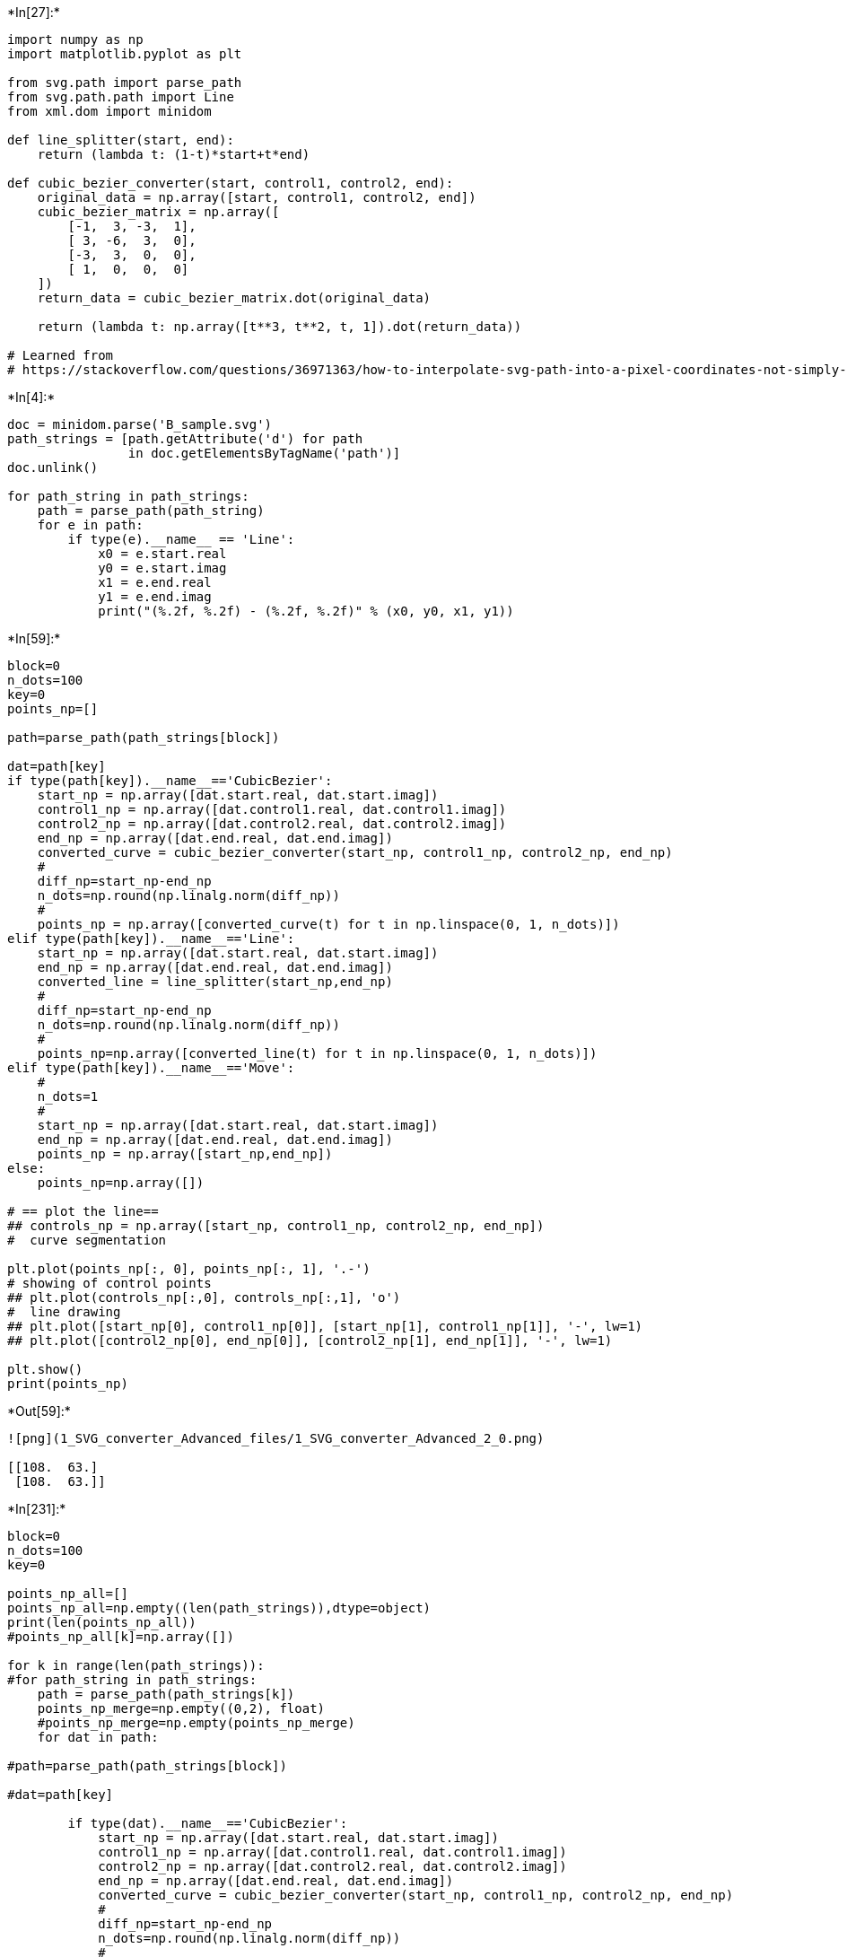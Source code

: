 

+*In[27]:*+
[source, ipython3]
----
import numpy as np
import matplotlib.pyplot as plt

from svg.path import parse_path
from svg.path.path import Line
from xml.dom import minidom

def line_splitter(start, end):
    return (lambda t: (1-t)*start+t*end)

def cubic_bezier_converter(start, control1, control2, end):
    original_data = np.array([start, control1, control2, end])
    cubic_bezier_matrix = np.array([
        [-1,  3, -3,  1],
        [ 3, -6,  3,  0],
        [-3,  3,  0,  0],
        [ 1,  0,  0,  0]
    ])
    return_data = cubic_bezier_matrix.dot(original_data)

    return (lambda t: np.array([t**3, t**2, t, 1]).dot(return_data))

# Learned from
# https://stackoverflow.com/questions/36971363/how-to-interpolate-svg-path-into-a-pixel-coordinates-not-simply-raster-in-pyth

----


+*In[4]:*+
[source, ipython3]
----
doc = minidom.parse('B_sample.svg')
path_strings = [path.getAttribute('d') for path
                in doc.getElementsByTagName('path')]
doc.unlink()

for path_string in path_strings:
    path = parse_path(path_string)
    for e in path:
        if type(e).__name__ == 'Line':
            x0 = e.start.real
            y0 = e.start.imag
            x1 = e.end.real
            y1 = e.end.imag
            print("(%.2f, %.2f) - (%.2f, %.2f)" % (x0, y0, x1, y1))
----


+*In[59]:*+
[source, ipython3]
----
block=0
n_dots=100
key=0
points_np=[]

path=parse_path(path_strings[block])

dat=path[key]
if type(path[key]).__name__=='CubicBezier':
    start_np = np.array([dat.start.real, dat.start.imag])
    control1_np = np.array([dat.control1.real, dat.control1.imag])
    control2_np = np.array([dat.control2.real, dat.control2.imag])
    end_np = np.array([dat.end.real, dat.end.imag])
    converted_curve = cubic_bezier_converter(start_np, control1_np, control2_np, end_np)
    # 
    diff_np=start_np-end_np
    n_dots=np.round(np.linalg.norm(diff_np))
    # 
    points_np = np.array([converted_curve(t) for t in np.linspace(0, 1, n_dots)])
elif type(path[key]).__name__=='Line':
    start_np = np.array([dat.start.real, dat.start.imag])
    end_np = np.array([dat.end.real, dat.end.imag])
    converted_line = line_splitter(start_np,end_np)
    # 
    diff_np=start_np-end_np
    n_dots=np.round(np.linalg.norm(diff_np))
    #     
    points_np=np.array([converted_line(t) for t in np.linspace(0, 1, n_dots)])
elif type(path[key]).__name__=='Move':
    # 
    n_dots=1
    # 
    start_np = np.array([dat.start.real, dat.start.imag])
    end_np = np.array([dat.end.real, dat.end.imag])
    points_np = np.array([start_np,end_np])
else:
    points_np=np.array([])

# == plot the line==
## controls_np = np.array([start_np, control1_np, control2_np, end_np])
#  curve segmentation 

plt.plot(points_np[:, 0], points_np[:, 1], '.-')
# showing of control points
## plt.plot(controls_np[:,0], controls_np[:,1], 'o')
#  line drawing 
## plt.plot([start_np[0], control1_np[0]], [start_np[1], control1_np[1]], '-', lw=1)
## plt.plot([control2_np[0], end_np[0]], [control2_np[1], end_np[1]], '-', lw=1)

plt.show()
print(points_np)
----


+*Out[59]:*+
----
![png](1_SVG_converter_Advanced_files/1_SVG_converter_Advanced_2_0.png)

[[108.  63.]
 [108.  63.]]
----


+*In[231]:*+
[source, ipython3]
----
block=0
n_dots=100
key=0

points_np_all=[]
points_np_all=np.empty((len(path_strings)),dtype=object)
print(len(points_np_all))
#points_np_all[k]=np.array([])

for k in range(len(path_strings)):
#for path_string in path_strings:
    path = parse_path(path_strings[k])
    points_np_merge=np.empty((0,2), float)
    #points_np_merge=np.empty(points_np_merge)
    for dat in path:

#path=parse_path(path_strings[block])

#dat=path[key]

        if type(dat).__name__=='CubicBezier':
            start_np = np.array([dat.start.real, dat.start.imag])
            control1_np = np.array([dat.control1.real, dat.control1.imag])
            control2_np = np.array([dat.control2.real, dat.control2.imag])
            end_np = np.array([dat.end.real, dat.end.imag])
            converted_curve = cubic_bezier_converter(start_np, control1_np, control2_np, end_np)
            # 
            diff_np=start_np-end_np
            n_dots=np.round(np.linalg.norm(diff_np))
            # 
            points_np = np.array([converted_curve(t) for t in np.linspace(0, 1, n_dots)])
        elif type(dat).__name__=='Line':
            start_np = np.array([dat.start.real, dat.start.imag])
            end_np = np.array([dat.end.real, dat.end.imag])
            converted_line = line_splitter(start_np,end_np)
            # 
            diff_np=start_np-end_np
            n_dots=np.round(np.linalg.norm(diff_np))
            #     
            points_np=np.array([converted_line(t) for t in np.linspace(0, 1, n_dots)])
        elif type(dat).__name__=='Move':
            # 
            n_dots=1
            # 
            start_np = np.array([dat.start.real, dat.start.imag])
            end_np = np.array([dat.end.real, dat.end.imag])
            points_np = np.array([start_np,end_np])
        else:
            points_np=np.array([])
        #points_np_merge=np.concatenate(points_np_merge,points_np)
        points_np_merge=np.append(points_np_merge, points_np, axis=0)
#         if k==0:
#             points_np_merge=points_np
#         else:
#             points_np_merge=np.append(points_np_merge,points_np,axis=0)
        plt.plot(points_np[:, 0], points_np[:, 1], '.-')
        plt.show()
        print(len(points_np))
        print(len(points_np_merge))
    #points_np_all1=points_np_all1.append(points_np_merge)
    #points_np_all=points_np_merge
    points_np_all[k]= points_np
#     points_np_all=points_np_all.append(points_np_merge)
    print(len(points_np_all))
    plt.plot(points_np_merge[:, 0], points_np_merge[:, 1], '.-')
    plt.show()

# == plot the line==
## controls_np = np.array([start_np, control1_np, control2_np, end_np])
#  curve segmentation 

#for points_np in points_np_all:
## plt.plot(points_np[:, 0], points_np[:, 1], '.-')
# showing of control points
## plt.plot(controls_np[:,0], controls_np[:,1], 'o')
#  line drawing 
## plt.plot([start_np[0], control1_np[0]], [start_np[1], control1_np[1]], '-', lw=1)
## plt.plot([control2_np[0], end_np[0]], [control2_np[1], end_np[1]], '-', lw=1)

##plt.show()
#print(points_np)
points_np_all
----


+*Out[231]:*+
----
1

![png](1_SVG_converter_Advanced_files/1_SVG_converter_Advanced_3_1.png)

2
2

![png](1_SVG_converter_Advanced_files/1_SVG_converter_Advanced_3_3.png)

56
58

![png](1_SVG_converter_Advanced_files/1_SVG_converter_Advanced_3_5.png)

81
139

![png](1_SVG_converter_Advanced_files/1_SVG_converter_Advanced_3_7.png)

81
220

![png](1_SVG_converter_Advanced_files/1_SVG_converter_Advanced_3_9.png)

56
276
1

![png](1_SVG_converter_Advanced_files/1_SVG_converter_Advanced_3_11.png)
array([array([[276.75      , 180.        ],
       [277.91423178, 180.        ],
       [279.10458017, 180.        ],
       [280.31927023, 180.        ],
       [281.55652699, 180.        ],
       [282.81457551, 180.        ],
       [284.09164082, 180.        ],
       [285.38594798, 180.        ],
       [286.69572204, 180.        ],
       [288.01918803, 180.        ],
       [289.354571  , 180.        ],
       [290.700096  , 180.        ],
       [292.05398808, 180.        ],
       [293.41447227, 180.        ],
       [294.77977363, 180.        ],
       [296.14811721, 180.        ],
       [297.51772804, 180.        ],
       [298.88683117, 180.        ],
       [300.25365165, 180.        ],
       [301.61641453, 180.        ],
       [302.97334485, 180.        ],
       [304.32266766, 180.        ],
       [305.662608  , 180.        ],
       [306.99139092, 180.        ],
       [308.30724146, 180.        ],
       [309.60838467, 180.        ],
       [310.8930456 , 180.        ],
       [312.15944929, 180.        ],
       [313.40582079, 180.        ],
       [314.63038514, 180.        ],
       [315.83136739, 180.        ],
       [317.00699259, 180.        ],
       [318.15548578, 180.        ],
       [319.275072  , 180.        ],
       [320.36397631, 180.        ],
       [321.42042374, 180.        ],
       [322.44263935, 180.        ],
       [323.42884818, 180.        ],
       [324.37727528, 180.        ],
       [325.28614568, 180.        ],
       [326.15368445, 180.        ],
       [326.97811662, 180.        ],
       [327.75766723, 180.        ],
       [328.49056135, 180.        ],
       [329.175024  , 180.        ],
       [329.80928024, 180.        ],
       [330.39155511, 180.        ],
       [330.92007366, 180.        ],
       [331.39306094, 180.        ],
       [331.80874199, 180.        ],
       [332.16534185, 180.        ],
       [332.46108557, 180.        ],
       [332.6941982 , 180.        ],
       [332.86290479, 180.        ],
       [332.96543037, 180.        ],
       [333.        , 180.        ]])], dtype=object)----


+*In[233]:*+
[source, ipython3]
----
len(points_np_all)
points_np_all[0]
----


+*Out[233]:*+
----array([[276.75      , 180.        ],
       [277.91423178, 180.        ],
       [279.10458017, 180.        ],
       [280.31927023, 180.        ],
       [281.55652699, 180.        ],
       [282.81457551, 180.        ],
       [284.09164082, 180.        ],
       [285.38594798, 180.        ],
       [286.69572204, 180.        ],
       [288.01918803, 180.        ],
       [289.354571  , 180.        ],
       [290.700096  , 180.        ],
       [292.05398808, 180.        ],
       [293.41447227, 180.        ],
       [294.77977363, 180.        ],
       [296.14811721, 180.        ],
       [297.51772804, 180.        ],
       [298.88683117, 180.        ],
       [300.25365165, 180.        ],
       [301.61641453, 180.        ],
       [302.97334485, 180.        ],
       [304.32266766, 180.        ],
       [305.662608  , 180.        ],
       [306.99139092, 180.        ],
       [308.30724146, 180.        ],
       [309.60838467, 180.        ],
       [310.8930456 , 180.        ],
       [312.15944929, 180.        ],
       [313.40582079, 180.        ],
       [314.63038514, 180.        ],
       [315.83136739, 180.        ],
       [317.00699259, 180.        ],
       [318.15548578, 180.        ],
       [319.275072  , 180.        ],
       [320.36397631, 180.        ],
       [321.42042374, 180.        ],
       [322.44263935, 180.        ],
       [323.42884818, 180.        ],
       [324.37727528, 180.        ],
       [325.28614568, 180.        ],
       [326.15368445, 180.        ],
       [326.97811662, 180.        ],
       [327.75766723, 180.        ],
       [328.49056135, 180.        ],
       [329.175024  , 180.        ],
       [329.80928024, 180.        ],
       [330.39155511, 180.        ],
       [330.92007366, 180.        ],
       [331.39306094, 180.        ],
       [331.80874199, 180.        ],
       [332.16534185, 180.        ],
       [332.46108557, 180.        ],
       [332.6941982 , 180.        ],
       [332.86290479, 180.        ],
       [332.96543037, 180.        ],
       [333.        , 180.        ]])----


+*In[230]:*+
[source, ipython3]
----
points_np_all=points_np_merge
print(len(points_np_all))
print(len(points_np_merge))
# points_np_merge=np.empty((1),dtype=object)
points_np_all=np.empty((len(path_strings)),dtype=object)

for k in range(len(path_strings)):
    points_np_all[k]= points_np
    print(len(points_np_all))
    
#     points_np_merge=points_np_merge.append(points_np)
# points_np_merge[1]= points_np
# print(len(points_np_all))
----


+*Out[230]:*+
----
276
276
1
----


+*In[226]:*+
[source, ipython3]
----
len(path_strings)
----


+*Out[226]:*+
----1----


+*In[161]:*+
[source, ipython3]
----
len(path_strings)
path_strings
----


+*Out[161]:*+
----['M108,63c0,0,35.157,0,56.25,0s42.188,29.25,56.25,58.5  s35.156,58.5,56.25,58.5s56.25,0,56.25,0']----


+*In[167]:*+
[source, ipython3]
----
arr = np.empty((0,2), float)
arr = np.append(arr, points_np, axis=0)
arr

----


+*Out[167]:*+
----array([[276.75      , 180.        ],
       [277.91423178, 180.        ],
       [279.10458017, 180.        ],
       [280.31927023, 180.        ],
       [281.55652699, 180.        ],
       [282.81457551, 180.        ],
       [284.09164082, 180.        ],
       [285.38594798, 180.        ],
       [286.69572204, 180.        ],
       [288.01918803, 180.        ],
       [289.354571  , 180.        ],
       [290.700096  , 180.        ],
       [292.05398808, 180.        ],
       [293.41447227, 180.        ],
       [294.77977363, 180.        ],
       [296.14811721, 180.        ],
       [297.51772804, 180.        ],
       [298.88683117, 180.        ],
       [300.25365165, 180.        ],
       [301.61641453, 180.        ],
       [302.97334485, 180.        ],
       [304.32266766, 180.        ],
       [305.662608  , 180.        ],
       [306.99139092, 180.        ],
       [308.30724146, 180.        ],
       [309.60838467, 180.        ],
       [310.8930456 , 180.        ],
       [312.15944929, 180.        ],
       [313.40582079, 180.        ],
       [314.63038514, 180.        ],
       [315.83136739, 180.        ],
       [317.00699259, 180.        ],
       [318.15548578, 180.        ],
       [319.275072  , 180.        ],
       [320.36397631, 180.        ],
       [321.42042374, 180.        ],
       [322.44263935, 180.        ],
       [323.42884818, 180.        ],
       [324.37727528, 180.        ],
       [325.28614568, 180.        ],
       [326.15368445, 180.        ],
       [326.97811662, 180.        ],
       [327.75766723, 180.        ],
       [328.49056135, 180.        ],
       [329.175024  , 180.        ],
       [329.80928024, 180.        ],
       [330.39155511, 180.        ],
       [330.92007366, 180.        ],
       [331.39306094, 180.        ],
       [331.80874199, 180.        ],
       [332.16534185, 180.        ],
       [332.46108557, 180.        ],
       [332.6941982 , 180.        ],
       [332.86290479, 180.        ],
       [332.96543037, 180.        ],
       [333.        , 180.        ]])----


+*In[170]:*+
[source, ipython3]
----
arr = np.append(arr, points_np, axis=0)
arr
len(arr)
----


+*Out[170]:*+
----224----


+*In[109]:*+
[source, ipython3]
----
len(points_np)
#points_np
points_np
----


+*Out[109]:*+
----array([[108.,  63.],
       [108.,  63.]])----


+*In[139]:*+
[source, ipython3]
----
k
points_np_merge.shape
#np.vstack(points_np_merge,points_np)
points_np.shape

----


+*Out[139]:*+
----(56, 2)----


+*In[147]:*+
[source, ipython3]
----
#print(points_np_merge)
#print(points_np)
np.append(points_np_merge,points_np,axis=0)

----


+*Out[147]:*+
----array([[108.        ,  63.        ],
       [108.        ,  63.        ],
       [108.        ,  63.        ],
       [108.0345706 ,  63.        ],
       [108.13709904,  63.        ],
       [108.30581024,  63.        ],
       [108.53892914,  63.        ],
       [108.83468069,  63.        ],
       [109.19128982,  63.        ],
       [109.60698147,  63.        ],
       [110.07998057,  63.        ],
       [110.60851207,  63.        ],
       [111.1908009 ,  63.        ],
       [111.825072  ,  63.        ],
       [112.50955031,  63.        ],
       [113.24246075,  63.        ],
       [114.02202829,  63.        ],
       [114.84647784,  63.        ],
       [115.71403434,  63.        ],
       [116.62292275,  63.        ],
       [117.57136798,  63.        ],
       [118.55759499,  63.        ],
       [119.5798287 ,  63.        ],
       [120.63629406,  63.        ],
       [121.725216  ,  63.        ],
       [122.84481946,  63.        ],
       [123.99332938,  63.        ],
       [125.1689707 ,  63.        ],
       [126.36996835,  63.        ],
       [127.59454727,  63.        ],
       [128.8409324 ,  63.        ],
       [130.10734868,  63.        ],
       [131.39202104,  63.        ],
       [132.69317442,  63.        ],
       [134.00903376,  63.        ],
       [135.337824  ,  63.        ],
       [136.67777007,  63.        ],
       [138.02709692,  63.        ],
       [139.38402948,  63.        ],
       [140.74679268,  63.        ],
       [142.11361147,  63.        ],
       [143.48271078,  63.        ],
       [144.85231555,  63.        ],
       [146.22065072,  63.        ],
       [147.58594123,  63.        ],
       [148.94641201,  63.        ],
       [150.300288  ,  63.        ],
       [151.64579414,  63.        ],
       [152.98115537,  63.        ],
       [154.30459662,  63.        ],
       [155.61434283,  63.        ],
       [156.90861894,  63.        ],
       [158.18564989,  63.        ],
       [159.44366061,  63.        ],
       [160.68087605,  63.        ],
       [161.89552113,  63.        ],
       [163.0858208 ,  63.        ],
       [164.25      ,  63.        ]])----


+*In[128]:*+
[source, ipython3]
----
#points_np_merge=np.zeros((1, 2))
print(points_np_merge)
print(points_np)
points_np_merge=points_np_merge+points_np
#np.vstack((points_np_merge,points_np)

----


+*Out[128]:*+
----
[[108.  63.]
 [108.  63.]]
[[108.          63.        ]
 [108.0345706   63.        ]
 [108.13709904  63.        ]
 [108.30581024  63.        ]
 [108.53892914  63.        ]
 [108.83468069  63.        ]
 [109.19128982  63.        ]
 [109.60698147  63.        ]
 [110.07998057  63.        ]
 [110.60851207  63.        ]
 [111.1908009   63.        ]
 [111.825072    63.        ]
 [112.50955031  63.        ]
 [113.24246075  63.        ]
 [114.02202829  63.        ]
 [114.84647784  63.        ]
 [115.71403434  63.        ]
 [116.62292275  63.        ]
 [117.57136798  63.        ]
 [118.55759499  63.        ]
 [119.5798287   63.        ]
 [120.63629406  63.        ]
 [121.725216    63.        ]
 [122.84481946  63.        ]
 [123.99332938  63.        ]
 [125.1689707   63.        ]
 [126.36996835  63.        ]
 [127.59454727  63.        ]
 [128.8409324   63.        ]
 [130.10734868  63.        ]
 [131.39202104  63.        ]
 [132.69317442  63.        ]
 [134.00903376  63.        ]
 [135.337824    63.        ]
 [136.67777007  63.        ]
 [138.02709692  63.        ]
 [139.38402948  63.        ]
 [140.74679268  63.        ]
 [142.11361147  63.        ]
 [143.48271078  63.        ]
 [144.85231555  63.        ]
 [146.22065072  63.        ]
 [147.58594123  63.        ]
 [148.94641201  63.        ]
 [150.300288    63.        ]
 [151.64579414  63.        ]
 [152.98115537  63.        ]
 [154.30459662  63.        ]
 [155.61434283  63.        ]
 [156.90861894  63.        ]
 [158.18564989  63.        ]
 [159.44366061  63.        ]
 [160.68087605  63.        ]
 [161.89552113  63.        ]
 [163.0858208   63.        ]
 [164.25        63.        ]]


    ---------------------------------------------------------------------------

    ValueError                                Traceback (most recent call last)

    <ipython-input-128-133a28ad3c3f> in <module>()
          2 print(points_np_merge)
          3 print(points_np)
    ----> 4 points_np_merge=points_np_merge+points_np
          5 #np.vstack((points_np_merge,points_np)


    ValueError: operands could not be broadcast together with shapes (2,2) (56,2) 

----


+*In[103]:*+
[source, ipython3]
----
np.zeros((0, 2))
#size(points_np_all)

----


+*Out[103]:*+
----array([], shape=(0, 2), dtype=float64)----


+*In[61]:*+
[source, ipython3]
----
print(dat)
dir(dat.start)
# dat.start
# dat.end


----


+*Out[61]:*+
----
Move(to=(108+63j))
['__abs__',
 '__add__',
 '__bool__',
 '__class__',
 '__delattr__',
 '__dir__',
 '__divmod__',
 '__doc__',
 '__eq__',
 '__float__',
 '__floordiv__',
 '__format__',
 '__ge__',
 '__getattribute__',
 '__getnewargs__',
 '__gt__',
 '__hash__',
 '__init__',
 '__init_subclass__',
 '__int__',
 '__le__',
 '__lt__',
 '__mod__',
 '__mul__',
 '__ne__',
 '__neg__',
 '__new__',
 '__pos__',
 '__pow__',
 '__radd__',
 '__rdivmod__',
 '__reduce__',
 '__reduce_ex__',
 '__repr__',
 '__rfloordiv__',
 '__rmod__',
 '__rmul__',
 '__rpow__',
 '__rsub__',
 '__rtruediv__',
 '__setattr__',
 '__sizeof__',
 '__str__',
 '__sub__',
 '__subclasshook__',
 '__truediv__',
 'conjugate',
 'imag',
 'real']----


+*In[43]:*+
[source, ipython3]
----
points_np
----


+*Out[43]:*+
----array([[108.        ,  63.        ],
       [108.01071052,  63.        ],
       [108.04263917,  63.        ],
       [108.09548159,  63.        ],
       [108.16893341,  63.        ],
       [108.26269026,  63.        ],
       [108.37644778,  63.        ],
       [108.50990161,  63.        ],
       [108.66274736,  63.        ],
       [108.83468069,  63.        ],
       [109.02539722,  63.        ],
       [109.23459259,  63.        ],
       [109.46196243,  63.        ],
       [109.70720238,  63.        ],
       [109.97000807,  63.        ],
       [110.25007513,  63.        ],
       [110.5470992 ,  63.        ],
       [110.86077591,  63.        ],
       [111.1908009 ,  63.        ],
       [111.5368698 ,  63.        ],
       [111.89867824,  63.        ],
       [112.27592186,  63.        ],
       [112.6682963 ,  63.        ],
       [113.07549718,  63.        ],
       [113.49722014,  63.        ],
       [113.93316081,  63.        ],
       [114.38301483,  63.        ],
       [114.84647784,  63.        ],
       [115.32324546,  63.        ],
       [115.81301333,  63.        ],
       [116.31547708,  63.        ],
       [116.83033236,  63.        ],
       [117.35727479,  63.        ],
       [117.896     ,  63.        ],
       [118.44620363,  63.        ],
       [119.00758132,  63.        ],
       [119.5798287 ,  63.        ],
       [120.1626414 ,  63.        ],
       [120.75571506,  63.        ],
       [121.3587453 ,  63.        ],
       [121.97142778,  63.        ],
       [122.59345811,  63.        ],
       [123.22453193,  63.        ],
       [123.86434488,  63.        ],
       [124.51259259,  63.        ],
       [125.1689707 ,  63.        ],
       [125.83317483,  63.        ],
       [126.50490063,  63.        ],
       [127.18384373,  63.        ],
       [127.86969975,  63.        ],
       [128.56216434,  63.        ],
       [129.26093313,  63.        ],
       [129.96570176,  63.        ],
       [130.67616585,  63.        ],
       [131.39202104,  63.        ],
       [132.11296296,  63.        ],
       [132.83868726,  63.        ],
       [133.56888956,  63.        ],
       [134.30326549,  63.        ],
       [135.0415107 ,  63.        ],
       [135.78332081,  63.        ],
       [136.52839146,  63.        ],
       [137.27641829,  63.        ],
       [138.02709692,  63.        ],
       [138.78012299,  63.        ],
       [139.53519214,  63.        ],
       [140.292     ,  63.        ],
       [141.0502422 ,  63.        ],
       [141.80961438,  63.        ],
       [142.56981217,  63.        ],
       [143.33053121,  63.        ],
       [144.09146712,  63.        ],
       [144.85231555,  63.        ],
       [145.61277213,  63.        ],
       [146.37253249,  63.        ],
       [147.13129226,  63.        ],
       [147.88874709,  63.        ],
       [148.64459259,  63.        ],
       [149.39852442,  63.        ],
       [150.15023819,  63.        ],
       [150.89942956,  63.        ],
       [151.64579414,  63.        ],
       [152.38902758,  63.        ],
       [153.1288255 ,  63.        ],
       [153.86488355,  63.        ],
       [154.59689735,  63.        ],
       [155.32456254,  63.        ],
       [156.04757476,  63.        ],
       [156.76562963,  63.        ],
       [157.4784228 ,  63.        ],
       [158.18564989,  63.        ],
       [158.88700654,  63.        ],
       [159.58218839,  63.        ],
       [160.27089106,  63.        ],
       [160.9528102 ,  63.        ],
       [161.62764143,  63.        ],
       [162.29508039,  63.        ],
       [162.95482272,  63.        ],
       [163.60656404,  63.        ],
       [164.25      ,  63.        ]])----


+*In[31]:*+
[source, ipython3]
----
dat=path[key]
dat
----


+*Out[31]:*+
----CubicBezier(start=(220.5+121.5j), control1=(234.562+150.75j), control2=(255.656+180j), end=(276.75+180j))----


+*In[41]:*+
[source, ipython3]
----
key=0
dat=path[key]
dat
----


+*Out[41]:*+
----Move(to=(108+63j))----


+*In[9]:*+
[source, ipython3]
----
block=0
n_dots=100
key=3

path=parse_path(path_strings[block])
dat=path[key]

start_np = np.array([dat.start.real, dat.start.imag])
end_np = np.array([dat.end.real, dat.end.imag])

print(start_np)
print(end_np)

diff_np=start_np-end_np
n_dots=np.round(np.linalg.norm(diff_np))

np.array([converted_curve(t) for t in np.linspace(0, 1, n_dots)])
----


+*Out[9]:*+
----
[220.5 121.5]
[276.75 180.  ]
----


+*In[10]:*+
[source, ipython3]
----
n_dots
----


+*Out[10]:*+
----81.0----


+*In[13]:*+
[source, ipython3]
----
t=0.5
start_np=np.array([0,0])
end_np=np.array([100,100])
(1-t)*start_np+t*end_np

----


+*Out[13]:*+
----array([50., 50.])----


+*In[16]:*+
[source, ipython3]
----
def line_splitter(start, end):

    return (lambda t: (1-t)*start+t*end)

----


+*In[34]:*+
[source, ipython3]
----
diff_np=start_np-end_np
n_dots=np.round(np.linalg.norm(diff_np))

converted_line = line_splitter(start_np,end_np)
np.array([converted_line(t) for t in np.linspace(0, 1, n_dots)])
----


+*Out[34]:*+
----array([[220.5     , 121.5     ],
       [221.203125, 122.23125 ],
       [221.90625 , 122.9625  ],
       [222.609375, 123.69375 ],
       [223.3125  , 124.425   ],
       [224.015625, 125.15625 ],
       [224.71875 , 125.8875  ],
       [225.421875, 126.61875 ],
       [226.125   , 127.35    ],
       [226.828125, 128.08125 ],
       [227.53125 , 128.8125  ],
       [228.234375, 129.54375 ],
       [228.9375  , 130.275   ],
       [229.640625, 131.00625 ],
       [230.34375 , 131.7375  ],
       [231.046875, 132.46875 ],
       [231.75    , 133.2     ],
       [232.453125, 133.93125 ],
       [233.15625 , 134.6625  ],
       [233.859375, 135.39375 ],
       [234.5625  , 136.125   ],
       [235.265625, 136.85625 ],
       [235.96875 , 137.5875  ],
       [236.671875, 138.31875 ],
       [237.375   , 139.05    ],
       [238.078125, 139.78125 ],
       [238.78125 , 140.5125  ],
       [239.484375, 141.24375 ],
       [240.1875  , 141.975   ],
       [240.890625, 142.70625 ],
       [241.59375 , 143.4375  ],
       [242.296875, 144.16875 ],
       [243.      , 144.9     ],
       [243.703125, 145.63125 ],
       [244.40625 , 146.3625  ],
       [245.109375, 147.09375 ],
       [245.8125  , 147.825   ],
       [246.515625, 148.55625 ],
       [247.21875 , 149.2875  ],
       [247.921875, 150.01875 ],
       [248.625   , 150.75    ],
       [249.328125, 151.48125 ],
       [250.03125 , 152.2125  ],
       [250.734375, 152.94375 ],
       [251.4375  , 153.675   ],
       [252.140625, 154.40625 ],
       [252.84375 , 155.1375  ],
       [253.546875, 155.86875 ],
       [254.25    , 156.6     ],
       [254.953125, 157.33125 ],
       [255.65625 , 158.0625  ],
       [256.359375, 158.79375 ],
       [257.0625  , 159.525   ],
       [257.765625, 160.25625 ],
       [258.46875 , 160.9875  ],
       [259.171875, 161.71875 ],
       [259.875   , 162.45    ],
       [260.578125, 163.18125 ],
       [261.28125 , 163.9125  ],
       [261.984375, 164.64375 ],
       [262.6875  , 165.375   ],
       [263.390625, 166.10625 ],
       [264.09375 , 166.8375  ],
       [264.796875, 167.56875 ],
       [265.5     , 168.3     ],
       [266.203125, 169.03125 ],
       [266.90625 , 169.7625  ],
       [267.609375, 170.49375 ],
       [268.3125  , 171.225   ],
       [269.015625, 171.95625 ],
       [269.71875 , 172.6875  ],
       [270.421875, 173.41875 ],
       [271.125   , 174.15    ],
       [271.828125, 174.88125 ],
       [272.53125 , 175.6125  ],
       [273.234375, 176.34375 ],
       [273.9375  , 177.075   ],
       [274.640625, 177.80625 ],
       [275.34375 , 178.5375  ],
       [276.046875, 179.26875 ],
       [276.75    , 180.      ]])----


+*In[22]:*+
[source, ipython3]
----
n_dots
----


+*Out[22]:*+
----141.0----


+*In[26]:*+
[source, ipython3]
----
diff_np=start_np-end_np
n_dots=np.round(np.linalg.norm(diff_np))
n_dots
----


+*Out[26]:*+
----141.0----


+*In[ ]:*+
[source, ipython3]
----

----
